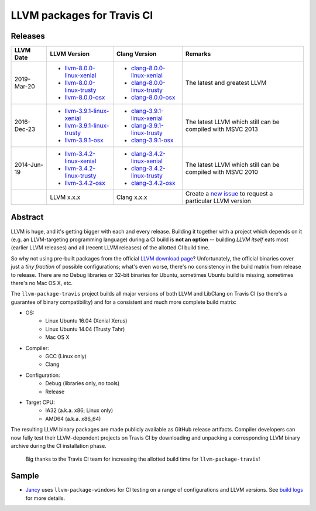 LLVM packages for Travis CI
===========================

.. image:: https://travis-ci.org/vovkos/llvm-package-travis.svg
	:target: https://travis-ci.org/vovkos/llvm-package-travis
.. image:: https://img.shields.io/badge/donate-@jancy.org-blue.svg
	:align: right
	:target: http://jancy.org/donate.html?donate=llvm-package

Releases
--------

.. list-table::
	:header-rows: 1

	*	- LLVM Date
		- LLVM Version
		- Clang Version
		- Remarks

	*	-	2019-Mar-20

		-	+ `llvm-8.0.0-linux-xenial <https://github.com/vovkos/llvm-package-travis/releases/llvm-8.0.0-linux-xenial>`__
			+ `llvm-8.0.0-linux-trusty <https://github.com/vovkos/llvm-package-travis/releases/llvm-8.0.0-linux-trusty>`__
			+ `llvm-8.0.0-osx <https://github.com/vovkos/llvm-package-travis/releases/llvm-8.0.0-osx>`__

		-	+ `clang-8.0.0-linux-xenial <https://github.com/vovkos/llvm-package-travis/releases/clang-8.0.0-linux-xenial>`__
			+ `clang-8.0.0-linux-trusty <https://github.com/vovkos/llvm-package-travis/releases/clang-8.0.0-linux-trusty>`__
			+ `clang-8.0.0-osx <https://github.com/vovkos/llvm-package-travis/releases/clang-8.0.0-osx>`__

		- The latest and greatest LLVM

	*	-	2016-Dec-23

		-	+ `llvm-3.9.1-linux-xenial <https://github.com/vovkos/llvm-package-travis/releases/llvm-3.9.1-linux-xenial>`__
			+ `llvm-3.9.1-linux-trusty <https://github.com/vovkos/llvm-package-travis/releases/llvm-3.9.1-linux-trusty>`__
			+ `llvm-3.9.1-osx <https://github.com/vovkos/llvm-package-travis/releases/llvm-3.9.1-osx>`__

		-	+ `clang-3.9.1-linux-xenial <https://github.com/vovkos/llvm-package-travis/releases/clang-3.9.1-linux-xenial>`__
			+ `clang-3.9.1-linux-trusty <https://github.com/vovkos/llvm-package-travis/releases/clang-3.9.1-linux-trusty>`__
			+ `clang-3.9.1-osx <https://github.com/vovkos/llvm-package-travis/releases/clang-3.9.1-osx>`__

		- The latest LLVM which still can be compiled with MSVC 2013

	*	- 	2014-Jun-19

		-	+ `llvm-3.4.2-linux-xenial <https://github.com/vovkos/llvm-package-travis/releases/llvm-3.4.2-linux-xenial>`__
			+ `llvm-3.4.2-linux-trusty <https://github.com/vovkos/llvm-package-travis/releases/llvm-3.4.2-linux-trusty>`__
			+ `llvm-3.4.2-osx <https://github.com/vovkos/llvm-package-travis/releases/llvm-3.4.2-osx>`__

		-	+ `clang-3.4.2-linux-xenial <https://github.com/vovkos/llvm-package-travis/releases/clang-3.4.2-linux-xenial>`__
			+ `clang-3.4.2-linux-trusty <https://github.com/vovkos/llvm-package-travis/releases/clang-3.4.2-linux-trusty>`__
			+ `clang-3.4.2-osx <https://github.com/vovkos/llvm-package-travis/releases/clang-3.4.2-osx>`__

		- The latest LLVM which still can be compiled with MSVC 2010

	*	-
		- LLVM x.x.x
		- Clang x.x.x
		- Create a `new issue <https://github.com/vovkos/llvm-package-travis/issues/new>`__ to request a particular LLVM version

Abstract
--------

LLVM is huge, and it's getting bigger with each and every release. Building it together with a project which depends on it (e.g. an LLVM-targeting programming language) during a CI build is **not an option** -- building *LLVM itself* eats most (earlier LLVM releases) and all (recent LLVM releases) of the allotted CI build time.

So why not using pre-built packages from the official `LLVM download page <http://releases.llvm.org>`__? Unfortunately, the official binaries cover just a *tiny fraction* of possible configurations; what's even worse, there's no consistency in the build matrix from release to release. There are no Debug libraries or 32-bit binaries for Ubuntu, sometimes Ubuntu build is missing, sometimes there's no Mac OS X, etc.

The ``llvm-package-travis`` project builds all major versions of both LLVM and LibClang on Travis CI (so there's a guarantee of binary compatibility) and for a consistent and much more complete build matrix:

* OS:
	- Linux Ubuntu 16.04 (Xenial Xerus)
	- Linux Ubuntu 14.04 (Trusty Tahr)
	- Mac OS X

* Compiler:
	- GCC (Linux only)
	- Clang

* Configuration:
	- Debug (libraries only, no tools)
	- Release

* Target CPU:
	- IA32 (a.k.a. x86; Linux only)
	- AMD64 (a.k.a. x86_64)

The resulting LLVM binary packages are made publicly available as GitHub release artifacts. Compiler developers can now fully test their LLVM-dependent projects on Travis CI by downloading and unpacking a corresponding LLVM binary archive during the CI installation phase.

	Big thanks to the Travis CI team for increasing the allotted build time for ``llvm-package-travis``!

Sample
------

* `Jancy <https://github.com/vovkos/jancy>`__ uses ``llvm-package-windows`` for CI testing on a range of configurations and LLVM versions. See `build logs <https://travis-ci.org/vovkos/jancy>`__ for more details.
